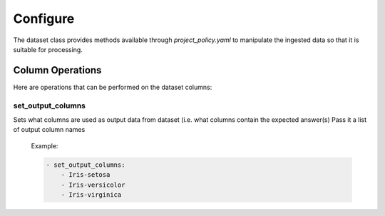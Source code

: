 #########
Configure
#########

The dataset class provides methods available through *project_policy.yaml*
to manipulate the ingested data so that it is suitable for processing.

*****************
Column Operations
*****************

Here are operations that can be performed on the dataset columns:

set_output_columns
==================

Sets what columns are used as output data from dataset
(i.e. what columns contain the expected answer(s)
Pass it a list of output column names

  Example:

  .. code-block:: text

    - set_output_columns:
        - Iris-setosa
        - Iris-versicolor
        - Iris-virginica
